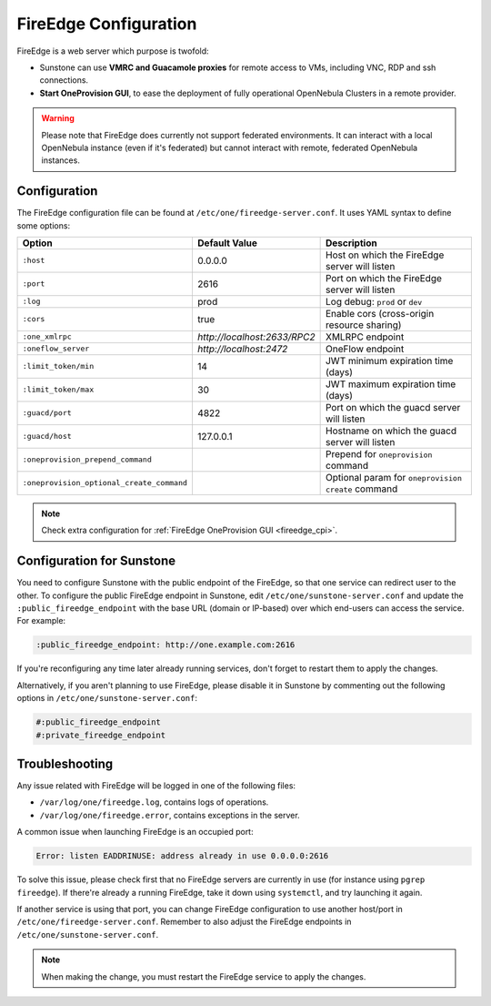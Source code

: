 .. _fireedge_setup:
.. _fireedge_configuration:

================================================================================
FireEdge Configuration
================================================================================

FireEdge is a web server which purpose is twofold:

- Sunstone can use **VMRC and Guacamole proxies** for remote access to VMs, including VNC, RDP and ssh connections.

- **Start OneProvision GUI**, to ease the deployment of fully operational OpenNebula Clusters in a remote provider.

.. warning:: Please note that FireEdge does currently not support federated environments. It can interact with a local OpenNebula instance (even if it's federated) but cannot interact with remote, federated OpenNebula instances.

.. _fireedge_install_configuration:

Configuration
================================================================================

The FireEdge configuration file can be found at ``/etc/one/fireedge-server.conf``. It uses YAML syntax to define some options:

+-------------------------------------------+------------------------------+----------------------------------------------------+
| Option                                    | Default Value                | Description                                        |
+===========================================+==============================+====================================================+
| ``:host``                                 | 0.0.0.0                      | Host on which the FireEdge server will listen      |
+-------------------------------------------+------------------------------+----------------------------------------------------+
| ``:port``                                 | 2616                         | Port on which the FireEdge server will listen      |
+-------------------------------------------+------------------------------+----------------------------------------------------+
| ``:log``                                  | prod                         | Log debug: ``prod`` or ``dev``                     |
+-------------------------------------------+------------------------------+----------------------------------------------------+
| ``:cors``                                 | true                         | Enable cors (cross-origin resource sharing)        |
+-------------------------------------------+------------------------------+----------------------------------------------------+
| ``:one_xmlrpc``                           | *http://localhost:2633/RPC2* | XMLRPC endpoint                                    |
+-------------------------------------------+------------------------------+----------------------------------------------------+
| ``:oneflow_server``                       | *http://localhost:2472*      | OneFlow endpoint                                   |
+-------------------------------------------+------------------------------+----------------------------------------------------+
| ``:limit_token/min``                      | 14                           | JWT minimum expiration time (days)                 |
+-------------------------------------------+------------------------------+----------------------------------------------------+
| ``:limit_token/max``                      | 30                           | JWT maximum expiration time (days)                 |
+-------------------------------------------+------------------------------+----------------------------------------------------+
| ``:guacd/port``                           | 4822                         | Port on which the guacd server will listen         |
+-------------------------------------------+------------------------------+----------------------------------------------------+
| ``:guacd/host``                           | 127.0.0.1                    | Hostname on which the guacd server will listen     |
+-------------------------------------------+------------------------------+----------------------------------------------------+
| ``:oneprovision_prepend_command``         |                              | Prepend for ``oneprovision`` command               |
+-------------------------------------------+------------------------------+----------------------------------------------------+
| ``:oneprovision_optional_create_command`` |                              | Optional param for ``oneprovision create`` command |
+-------------------------------------------+------------------------------+----------------------------------------------------+

.. note:: Check extra configuration for :ref:`FireEdge OneProvision GUI <fireedge_cpi>`.

.. _fireedge_configuration_for_sunstone:

Configuration for Sunstone
================================================================================

You need to configure Sunstone with the public endpoint of the FireEdge, so that one service can redirect user to the other. To configure the public FireEdge endpoint in Sunstone, edit ``/etc/one/sunstone-server.conf`` and update the ``:public_fireedge_endpoint`` with the base URL (domain or IP-based) over which end-users can access the service. For example:

.. code::

  :public_fireedge_endpoint: http://one.example.com:2616

If you're reconfiguring any time later already running services, don't forget to restart them to apply the changes.

Alternatively, if you aren't planning to use FireEdge, please disable it in Sunstone by commenting out the following options in ``/etc/one/sunstone-server.conf``:

.. code::

  #:public_fireedge_endpoint
  #:private_fireedge_endpoint

Troubleshooting
================================================================================

Any issue related with FireEdge will be logged in one of the following files:

- ``/var/log/one/fireedge.log``, contains logs of operations.
- ``/var/log/one/fireedge.error``, contains exceptions in the server.

A common issue when launching FireEdge is an occupied port:

.. code:: bash

    Error: listen EADDRINUSE: address already in use 0.0.0.0:2616

To solve this issue, please check first that no FireEdge servers are currently in use (for instance using ``pgrep fireedge``). If there're already a running FireEdge, take it down using ``systemctl``, and try launching it again.

If another service is using that port, you can change FireEdge configuration to use another host/port in ``/etc/one/fireedge-server.conf``. Remember to also adjust the FireEdge endpoints in ``/etc/one/sunstone-server.conf``.

.. note:: When making the change, you must restart the FireEdge service to apply the changes.

